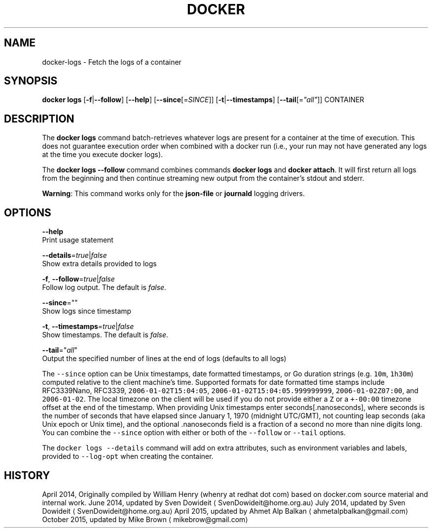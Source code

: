 .TH "DOCKER" "1" " Docker User Manuals" "Docker Community" "JUNE 2014" 
.nh
.ad l


.SH NAME
.PP
docker\-logs \- Fetch the logs of a container


.SH SYNOPSIS
.PP
\fBdocker logs\fP
[\fB\-f\fP|\fB\-\-follow\fP]
[\fB\-\-help\fP]
[\fB\-\-since\fP[=\fISINCE\fP]]
[\fB\-t\fP|\fB\-\-timestamps\fP]
[\fB\-\-tail\fP[=\fI"all"\fP]]
CONTAINER


.SH DESCRIPTION
.PP
The \fBdocker logs\fP command batch\-retrieves whatever logs are present for
a container at the time of execution. This does not guarantee execution
order when combined with a docker run (i.e., your run may not have generated
any logs at the time you execute docker logs).

.PP
The \fBdocker logs \-\-follow\fP command combines commands \fBdocker logs\fP and
\fBdocker attach\fP\&. It will first return all logs from the beginning and
then continue streaming new output from the container's stdout and stderr.

.PP
\fBWarning\fP: This command works only for the \fBjson\-file\fP or \fBjournald\fP
logging drivers.


.SH OPTIONS
.PP
\fB\-\-help\fP
  Print usage statement

.PP
\fB\-\-details\fP=\fItrue\fP|\fIfalse\fP
   Show extra details provided to logs

.PP
\fB\-f\fP, \fB\-\-follow\fP=\fItrue\fP|\fIfalse\fP
   Follow log output. The default is \fIfalse\fP\&.

.PP
\fB\-\-since\fP=""
   Show logs since timestamp

.PP
\fB\-t\fP, \fB\-\-timestamps\fP=\fItrue\fP|\fIfalse\fP
   Show timestamps. The default is \fIfalse\fP\&.

.PP
\fB\-\-tail\fP="\fIall\fP"
   Output the specified number of lines at the end of logs (defaults to all logs)

.PP
The \fB\fC\-\-since\fR option can be Unix timestamps, date formatted timestamps, or Go
duration strings (e.g. \fB\fC10m\fR, \fB\fC1h30m\fR) computed relative to the client machine's
time. Supported formats for date formatted time stamps include RFC3339Nano,
RFC3339, \fB\fC2006\-01\-02T15:04:05\fR, \fB\fC2006\-01\-02T15:04:05.999999999\fR,
\fB\fC2006\-01\-02Z07:00\fR, and \fB\fC2006\-01\-02\fR\&. The local timezone on the client will be
used if you do not provide either a \fB\fCZ\fR or a \fB\fC+\-00:00\fR timezone offset at the
end of the timestamp.  When providing Unix timestamps enter
seconds[.nanoseconds], where seconds is the number of seconds that have elapsed
since January 1, 1970 (midnight UTC/GMT), not counting leap  seconds (aka Unix
epoch or Unix time), and the optional .nanoseconds field is a fraction of a
second no more than nine digits long. You can combine the \fB\fC\-\-since\fR option with
either or both of the \fB\fC\-\-follow\fR or \fB\fC\-\-tail\fR options.

.PP
The \fB\fCdocker logs \-\-details\fR command will add on extra attributes, such as
environment variables and labels, provided to \fB\fC\-\-log\-opt\fR when creating the
container.


.SH HISTORY
.PP
April 2014, Originally compiled by William Henry (whenry at redhat dot com)
based on docker.com source material and internal work.
June 2014, updated by Sven Dowideit 
\[la]SvenDowideit@home.org.au\[ra]
July 2014, updated by Sven Dowideit 
\[la]SvenDowideit@home.org.au\[ra]
April 2015, updated by Ahmet Alp Balkan 
\[la]ahmetalpbalkan@gmail.com\[ra]
October 2015, updated by Mike Brown 
\[la]mikebrow@gmail.com\[ra]
